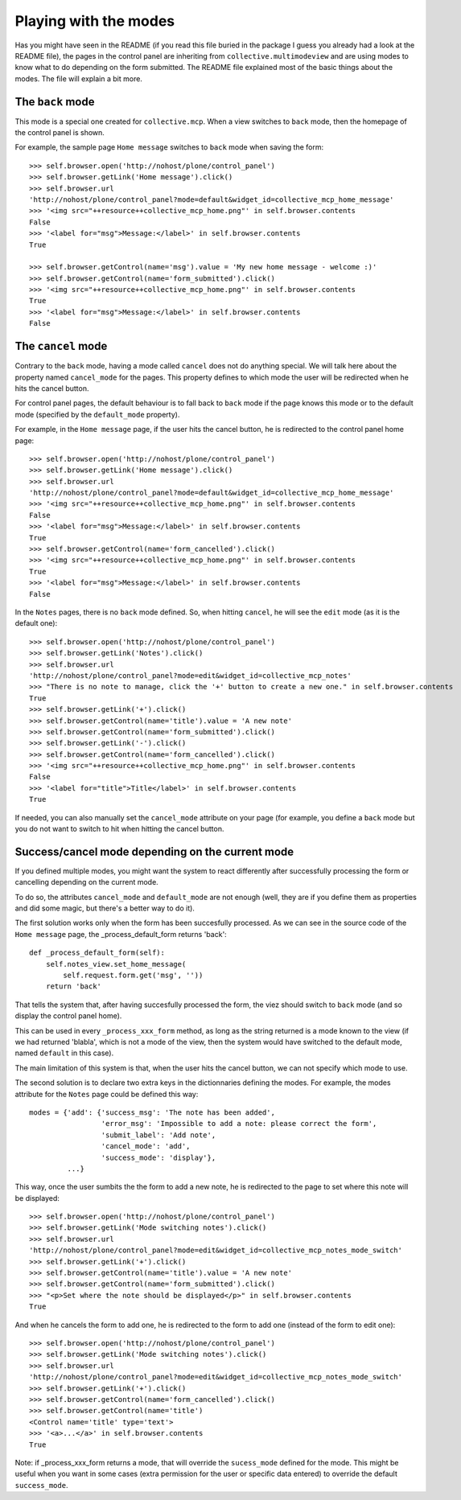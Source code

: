 Playing with the modes
======================

Has you might have seen in the README (if you read this file buried in
the package I guess you already had a look at the README file), the
pages in the control panel are inheriting from
``collective.multimodeview`` and are using modes to know what to do
depending on the form submitted. The README file explained most of the
basic things about the modes. The file will explain a bit more.


The ``back`` mode
-----------------

This mode is a special one created for ``collective.mcp``. When a view
switches to ``back`` mode, then the homepage of the control panel is
shown.

For example, the sample page ``Home message`` switches to ``back`` mode
when saving the form::

    >>> self.browser.open('http://nohost/plone/control_panel')
    >>> self.browser.getLink('Home message').click()
    >>> self.browser.url
    'http://nohost/plone/control_panel?mode=default&widget_id=collective_mcp_home_message'
    >>> '<img src="++resource++collective_mcp_home.png"' in self.browser.contents
    False
    >>> '<label for="msg">Message:</label>' in self.browser.contents
    True

    >>> self.browser.getControl(name='msg').value = 'My new home message - welcome :)'
    >>> self.browser.getControl(name='form_submitted').click()
    >>> '<img src="++resource++collective_mcp_home.png"' in self.browser.contents
    True
    >>> '<label for="msg">Message:</label>' in self.browser.contents
    False

The ``cancel`` mode
-------------------

Contrary to the ``back`` mode, having a mode called ``cancel`` does
not do anything special.
We will talk here about the property named ``cancel_mode`` for the
pages. This property defines to which mode the user will be redirected
when he hits the cancel button.

For control panel pages, the default behaviour is to fall back to
``back`` mode if the page knows this mode or to the default mode
(specified by the ``default_mode`` property).

For example, in the ``Home message`` page, if the user hits the cancel
button, he is redirected to the control panel home page::

    >>> self.browser.open('http://nohost/plone/control_panel')
    >>> self.browser.getLink('Home message').click()
    >>> self.browser.url
    'http://nohost/plone/control_panel?mode=default&widget_id=collective_mcp_home_message'
    >>> '<img src="++resource++collective_mcp_home.png"' in self.browser.contents
    False
    >>> '<label for="msg">Message:</label>' in self.browser.contents
    True
    >>> self.browser.getControl(name='form_cancelled').click()
    >>> '<img src="++resource++collective_mcp_home.png"' in self.browser.contents
    True
    >>> '<label for="msg">Message:</label>' in self.browser.contents
    False

In the ``Notes`` pages, there is no ``back`` mode defined. So, when
hitting ``cancel``, he will see the ``edit`` mode (as it is the
default one)::

    >>> self.browser.open('http://nohost/plone/control_panel')
    >>> self.browser.getLink('Notes').click()
    >>> self.browser.url
    'http://nohost/plone/control_panel?mode=edit&widget_id=collective_mcp_notes'
    >>> "There is no note to manage, click the '+' button to create a new one." in self.browser.contents
    True
    >>> self.browser.getLink('+').click()
    >>> self.browser.getControl(name='title').value = 'A new note'
    >>> self.browser.getControl(name='form_submitted').click()
    >>> self.browser.getLink('-').click()
    >>> self.browser.getControl(name='form_cancelled').click()
    >>> '<img src="++resource++collective_mcp_home.png"' in self.browser.contents
    False
    >>> '<label for="title">Title</label>' in self.browser.contents
    True

If needed, you can also manually set the ``cancel_mode`` attribute on
your page (for example, you define a ``back`` mode but you do not want
to switch to hit when hitting the cancel button.

Success/cancel mode depending on the current mode
-------------------------------------------------

If you defined multiple modes, you might want the system to react
differently after successfully processing the form or cancelling
depending on the current mode.

To do so, the attributes ``cancel_mode`` and ``default_mode`` are not
enough (well, they are if you define them as properties and did some
magic, but there's a better way to do it).

The first solution works only when the form has been succesfully
processed. As we can see in the source code of the ``Home message`` page,
the _process_default_form returns 'back'::

    def _process_default_form(self):
        self.notes_view.set_home_message(
            self.request.form.get('msg', ''))
        return 'back'

That tells the system that, after having succesfully processed the
form, the viez should switch to ``back`` mode (and so display the
control panel home).

This can be used in every ``_process_xxx_form`` method, as long as the
string returned is a mode known to the view (if we had returned
'blabla', which is not a mode of the view, then the system would have
switched to the default mode, named ``default`` in this case).

The main limitation of this system is that, when the user hits the
cancel button, we can not specify which mode to use.

The second solution is to declare two extra keys in the dictionnaries
defining the modes.
For example, the modes attribute for the ``Notes`` page could be
defined this way::

    modes = {'add': {'success_msg': 'The note has been added',
                     'error_msg': 'Impossible to add a note: please correct the form',
                     'submit_label': 'Add note',
                     'cancel_mode': 'add',
 		     'success_mode': 'display'},
	     ...}

This way, once the user sumbits the the form to add a new note, he is
redirected to the page to set where this note will be displayed::

    >>> self.browser.open('http://nohost/plone/control_panel')
    >>> self.browser.getLink('Mode switching notes').click()
    >>> self.browser.url
    'http://nohost/plone/control_panel?mode=edit&widget_id=collective_mcp_notes_mode_switch'
    >>> self.browser.getLink('+').click()
    >>> self.browser.getControl(name='title').value = 'A new note'
    >>> self.browser.getControl(name='form_submitted').click()
    >>> "<p>Set where the note should be displayed</p>" in self.browser.contents
    True

And when he cancels the form to add one, he is redirected to the form
to add one (instead of the form to edit one)::

    >>> self.browser.open('http://nohost/plone/control_panel')
    >>> self.browser.getLink('Mode switching notes').click()
    >>> self.browser.url
    'http://nohost/plone/control_panel?mode=edit&widget_id=collective_mcp_notes_mode_switch'
    >>> self.browser.getLink('+').click()
    >>> self.browser.getControl(name='form_cancelled').click()
    >>> self.browser.getControl(name='title')
    <Control name='title' type='text'>
    >>> '<a>...</a>' in self.browser.contents
    True

Note: if _process_xxx_form returns a mode, that will override the
``sucess_mode`` defined for the mode. This might be useful when you
want in some cases (extra permission for the user or specific data
entered) to override the default ``success_mode``.
